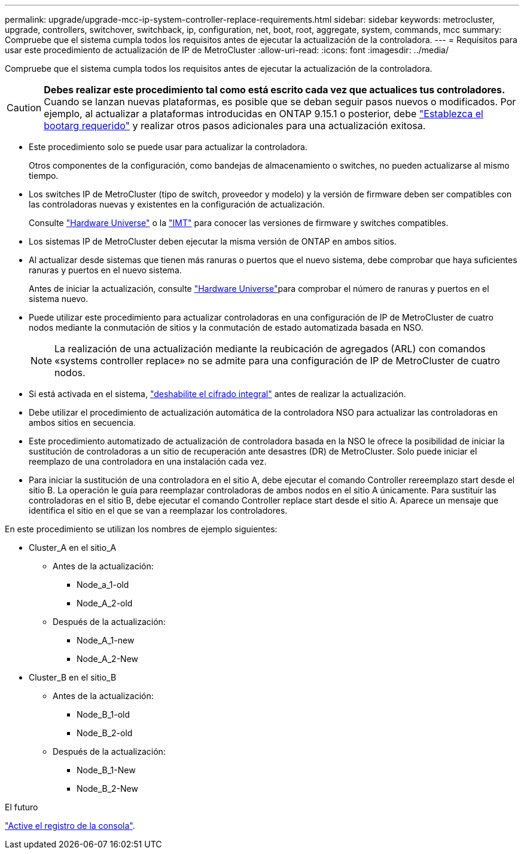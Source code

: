 ---
permalink: upgrade/upgrade-mcc-ip-system-controller-replace-requirements.html 
sidebar: sidebar 
keywords: metrocluster, upgrade, controllers, switchover, switchback, ip, configuration, net, boot, root, aggregate, system, commands, mcc 
summary: Compruebe que el sistema cumpla todos los requisitos antes de ejecutar la actualización de la controladora. 
---
= Requisitos para usar este procedimiento de actualización de IP de MetroCluster
:allow-uri-read: 
:icons: font
:imagesdir: ../media/


[role="lead"]
Compruebe que el sistema cumpla todos los requisitos antes de ejecutar la actualización de la controladora.


CAUTION: *Debes realizar este procedimiento tal como está escrito cada vez que actualices tus controladores.* Cuando se lanzan nuevas plataformas, es posible que se deban seguir pasos nuevos o modificados. Por ejemplo, al actualizar a plataformas introducidas en ONTAP 9.15.1 o posterior, debe link:upgrade-mcc-ip-system-controller-replace-set-bootarg.html["Establezca el bootarg requerido"] y realizar otros pasos adicionales para una actualización exitosa.

* Este procedimiento solo se puede usar para actualizar la controladora.
+
Otros componentes de la configuración, como bandejas de almacenamiento o switches, no pueden actualizarse al mismo tiempo.

* Los switches IP de MetroCluster (tipo de switch, proveedor y modelo) y la versión de firmware deben ser compatibles con las controladoras nuevas y existentes en la configuración de actualización.
+
Consulte link:https://hwu.netapp.com["Hardware Universe"^] o la link:https://imt.netapp.com/matrix/["IMT"^] para conocer las versiones de firmware y switches compatibles.

* Los sistemas IP de MetroCluster deben ejecutar la misma versión de ONTAP en ambos sitios.
* Al actualizar desde sistemas que tienen más ranuras o puertos que el nuevo sistema, debe comprobar que haya suficientes ranuras y puertos en el nuevo sistema.
+
Antes de iniciar la actualización, consulte link:https://hwu.netapp.com["Hardware Universe"^]para comprobar el número de ranuras y puertos en el sistema nuevo.

* Puede utilizar este procedimiento para actualizar controladoras en una configuración de IP de MetroCluster de cuatro nodos mediante la conmutación de sitios y la conmutación de estado automatizada basada en NSO.
+

NOTE: La realización de una actualización mediante la reubicación de agregados (ARL) con comandos «systems controller replace» no se admite para una configuración de IP de MetroCluster de cuatro nodos.

* Si está activada en el sistema, link:../maintain/task-configure-encryption.html#disable-end-to-end-encryption["deshabilite el cifrado integral"] antes de realizar la actualización.
* Debe utilizar el procedimiento de actualización automática de la controladora NSO para actualizar las controladoras en ambos sitios en secuencia.
* Este procedimiento automatizado de actualización de controladora basada en la NSO le ofrece la posibilidad de iniciar la sustitución de controladoras a un sitio de recuperación ante desastres (DR) de MetroCluster. Solo puede iniciar el reemplazo de una controladora en una instalación cada vez.
* Para iniciar la sustitución de una controladora en el sitio A, debe ejecutar el comando Controller rereemplazo start desde el sitio B. La operación le guía para reemplazar controladoras de ambos nodos en el sitio A únicamente. Para sustituir las controladoras en el sitio B, debe ejecutar el comando Controller replace start desde el sitio A. Aparece un mensaje que identifica el sitio en el que se van a reemplazar los controladores.


En este procedimiento se utilizan los nombres de ejemplo siguientes:

* Cluster_A en el sitio_A
+
** Antes de la actualización:
+
*** Node_a_1-old
*** Node_A_2-old


** Después de la actualización:
+
*** Node_A_1-new
*** Node_A_2-New




* Cluster_B en el sitio_B
+
** Antes de la actualización:
+
*** Node_B_1-old
*** Node_B_2-old


** Después de la actualización:
+
*** Node_B_1-New
*** Node_B_2-New






.El futuro
link:upgrade-mcc-ip-system-controller-replace-console-logging.html["Active el registro de la consola"].
